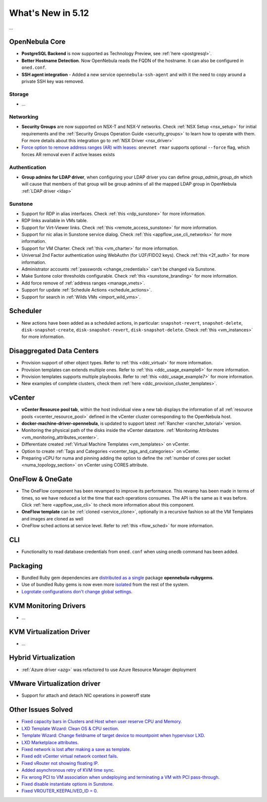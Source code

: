 .. _whats_new:

================================================================================
What's New in 5.12
================================================================================

..
   Conform to the following format for new features.
   Big/important features follow this structure
   - **<feature title>**: <one-to-two line description>, :ref:`<link to docs>`
   Minor features are added in a separate block in each section as:
   - `<one-to-two line description <http://github.com/OpenNebula/one/issues/#>`__.

...

OpenNebula Core
================================================================================
- **PostgreSQL Backend** is now supported as Technology Preview, see :ref:`here <postgresql>`.
- **Better Hostname Detection**. Now OpenNebula reads the FQDN of the hostname. It can also be configured in ``oned.conf``.
- **SSH agent integration** - Added a new service ``opennebula-ssh-agent`` and with it the need to copy around a private SSH key was removed.

Storage
--------------------------------------------------------------------------------
- ...

Networking
--------------------------------------------------------------------------------
- **Security Groups** are now supported on NSX-T and NSX-V networks. Check :ref:`NSX Setup <nsx_setup>` for initial requirements and the :ref:`Security Groups Operation Guide <security_groups>` to learn how to operate with them. For more details about this integration go to :ref:`NSX Driver <nsx_driver>`
- `Force option to remove address ranges (AR) with leases <https://github.com/OpenNebula/one/issues/4132>`__: ``onevnet rmar`` supports optional ``--force`` flag, which forces AR removal even if active leases exists


Authentication
--------------------------------------------------------------------------------

- **Group admins for LDAP driver**, when configuring your LDAP driver you can define *group_admin_group_dn* which will cause that members of that group will be group admins of all the mapped LDAP group in OpenNebula :ref:`LDAP driver <ldap>`


Sunstone
--------------------------------------------------------------------------------
- Support for RDP in alias interfaces. Check :ref:`this <rdp_sunstone>` for more information.
- RDP links available in VMs table.
- Support for Virt-Viewer links. Check :ref:`this <remote_access_sunstone>` for more information.
- Support for nic alias in Sunstone service dialog. Check :ref:`this <appflow_use_cli_networks>` for more information.
- Support for VM Charter. Check :ref:`this <vm_charter>` for more information.
- Universal 2nd Factor authentication using WebAuthn (for U2F/FIDO2 keys). Check :ref:`this <2f_auth>` for more information.
- Administrator accounts :ref:`passwords <change_credentials>` can't be changed via Sunstone.
- Make Suntone color thresholds configurable. Check :ref:`this <sunstone_branding>` for more information.
- Add force remove of :ref:`address ranges <manage_vnets>`.
- Support for update :ref:`Schedule Actions <schedule_actions>`.
- Support for search in :ref:`Wilds VMs <import_wild_vms>`.

Scheduler
================================================================================

- New actions have been added as a scheduled actions, in particular: ``snapshot-revert``, ``snapshot-delete``, ``disk-snapshot-create``, ``disk-snapshot-revert``, ``disk-snapshot-delete``. Check :ref:`this <vm_instances>` for more information.

Disaggregated Data Centers
================================================================================
- Provision support of other object types. Refer to :ref:`this <ddc_virtual>` for more information.
- Provision templates can extends multiple ones. Refer to :ref:`this <ddc_usage_example6>` for more information.
- Provision templates supports multiple playbooks. Refer to :ref:`this <ddc_usage_example7>` for more information.
- New examples of complete clusters, check them :ref:`here <ddc_provision_cluster_templates>`.

vCenter
===============================================================================
- **vCenter Resource pool tab**, within the host individual view a new tab displays the information of all :ref:`resource pools <vcenter_resource_pool>` defined in the vCenter cluster corresponding to the OpenNebula host.
- **docker-machine-driver-opennebula**, is updated to support latest :ref:`Rancher <rancher_tutorial>` version.
- Monitoring the physical path of the disks inside the vCenter datastore. :ref:`Monitoring Attributes <vm_monitoring_attributes_vcenter>`.
- Differentiate created :ref:`Virtual Machine Templates <vm_templates>` on vCenter.
- Option to create :ref:`Tags and Categories <vcenter_tags_and_categories>` on vCenter.
- Preparing vCPU for numa and pinning adding the option to define the :ref:`number of cores per socket <numa_topology_section>` on vCenter using CORES attribute.

OneFlow & OneGate
===============================================================================
- The OneFlow component has been revamped to improve its performance. This revamp has been made in terms of times, so we have reduced a lot the time that each operations consumes. The API is the same as it was before. Click :ref:`here <appflow_use_cli>` to check more information about this component.
- **OneFlow template** can be :ref:`cloned <service_clone>`, optionally in a recursive fashion so all the VM Templates and images are cloned as well
- OneFlow sched actions at service level. Refer to :ref:`this <flow_sched>` for more information.

CLI
================================================================================
- Functionality to read database credentials from ``oned.conf`` when using ``onedb`` command has been added.

Packaging
================================================================================
- Bundled Ruby gem dependencies are `distributed as a single <https://github.com/OpenNebula/packages/issues/141>`_ package **opennebula-rubygems**.
- Use of bundled Ruby gems is now even more `isolated <https://github.com/OpenNebula/one/issues/4304>`_ from the rest of the system.
- `Logrotate configurations don't change global settings <https://github.com/OpenNebula/one/issues/4557>`_.

KVM Monitoring Drivers
================================================================================

- ...

KVM Virtualization Driver
================================================================================

- ...

Hybrid Virtualization
================================================================================
- :ref:`Azure driver <azg>` was refactored to use Azure Resource Manager deployment

VMware Virtualization driver
================================================================================
- Support for attach and detach NIC operations in poweroff state

Other Issues Solved
================================================================================
- `Fixed capacity bars in Clusters and Host when user reserve CPU and Memory <https://github.com/OpenNebula/one/issues/4256>`_.
- `LXD Template Wizard: Clean OS & CPU section <https://github.com/OpenNebula/one/issues/3025>`_.
- `Template Wizard: Change fieldname of target device to mountpoint when hypervisor LXD <https://github.com/OpenNebula/one/issues/3024>`_.
- `LXD Marketplace attributes <https://github.com/OpenNebula/one/issues/3059>`_.
- `Fixed network is lost after making a save as template <https://github.com/OpenNebula/one/issues/4284>`_.
- `Fixed edit vCenter virtual network context fails <https://github.com/OpenNebula/one/issues/3675>`_.
- `Fixed vRouter not showing floating IP <https://github.com/OpenNebula/one/issues/4147>`_.
- `Added asynchronous retry of KVM time sync <https://github.com/OpenNebula/one/issues/4508>`_.
- `Fix wrong PCI to VM association when undeploying and terminating a VM with PCI pass-through <https://github.com/OpenNebula/one/issues/3964>`__.
- `Fixed disable instantiate options in Sunstone <https://github.com/OpenNebula/one/issues/3604>`_.
- `Fixed VROUTER_KEEPALIVED_ID = 0 <https://github.com/OpenNebula/one/issues/4220>`_.
